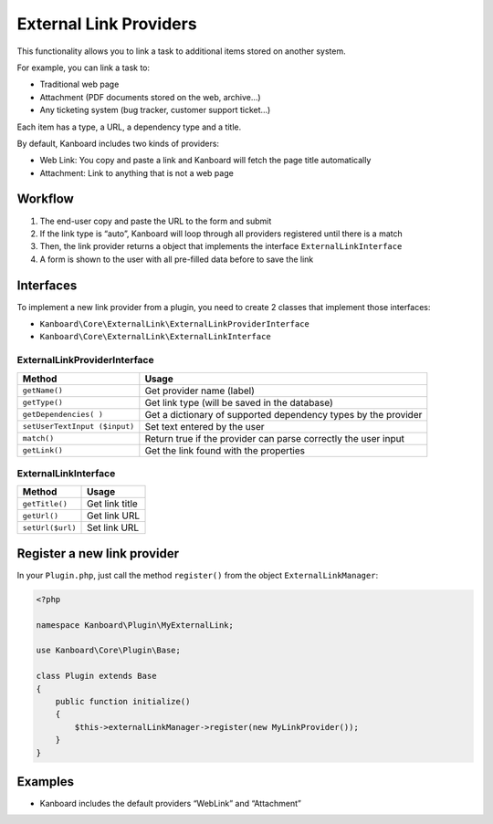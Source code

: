 External Link Providers
=======================

This functionality allows you to link a task to additional items stored
on another system.

For example, you can link a task to:

-  Traditional web page
-  Attachment (PDF documents stored on the web, archive…)
-  Any ticketing system (bug tracker, customer support ticket…)

Each item has a type, a URL, a dependency type and a title.

By default, Kanboard includes two kinds of providers:

-  Web Link: You copy and paste a link and Kanboard will fetch the page
   title automatically
-  Attachment: Link to anything that is not a web page

Workflow
--------

1. The end-user copy and paste the URL to the form and submit
2. If the link type is “auto”, Kanboard will loop through all providers
   registered until there is a match
3. Then, the link provider returns a object that implements the
   interface ``ExternalLinkInterface``
4. A form is shown to the user with all pre-filled data before to save
   the link

Interfaces
----------

To implement a new link provider from a plugin, you need to create 2
classes that implement those interfaces:

-  ``Kanboard\Core\ExternalLink\ExternalLinkProviderInterface``
-  ``Kanboard\Core\ExternalLink\ExternalLinkInterface``

ExternalLinkProviderInterface
~~~~~~~~~~~~~~~~~~~~~~~~~~~~~

+--------------------+-------------------------------------------------+
| Method             | Usage                                           |
+====================+=================================================+
| ``getName()``      | Get provider name (label)                       |
+--------------------+-------------------------------------------------+
| ``getType()``      | Get link type (will be saved in the database)   |
+--------------------+-------------------------------------------------+
| ``getDependencies( | Get a dictionary of supported dependency types  |
| )``                | by the provider                                 |
+--------------------+-------------------------------------------------+
| ``setUserTextInput | Set text entered by the user                    |
| ($input)``         |                                                 |
+--------------------+-------------------------------------------------+
| ``match()``        | Return true if the provider can parse correctly |
|                    | the user input                                  |
+--------------------+-------------------------------------------------+
| ``getLink()``      | Get the link found with the properties          |
+--------------------+-------------------------------------------------+

ExternalLinkInterface
~~~~~~~~~~~~~~~~~~~~~

+------------------+----------------+
| Method           | Usage          |
+==================+================+
| ``getTitle()``   | Get link title |
+------------------+----------------+
| ``getUrl()``     | Get link URL   |
+------------------+----------------+
| ``setUrl($url)`` | Set link URL   |
+------------------+----------------+

Register a new link provider
----------------------------

In your ``Plugin.php``, just call the method ``register()`` from the
object ``ExternalLinkManager``:

.. code:: php

    <?php

    namespace Kanboard\Plugin\MyExternalLink;

    use Kanboard\Core\Plugin\Base;

    class Plugin extends Base
    {
        public function initialize()
        {
            $this->externalLinkManager->register(new MyLinkProvider());
        }
    }

Examples
--------

-  Kanboard includes the default providers “WebLink” and “Attachment”
